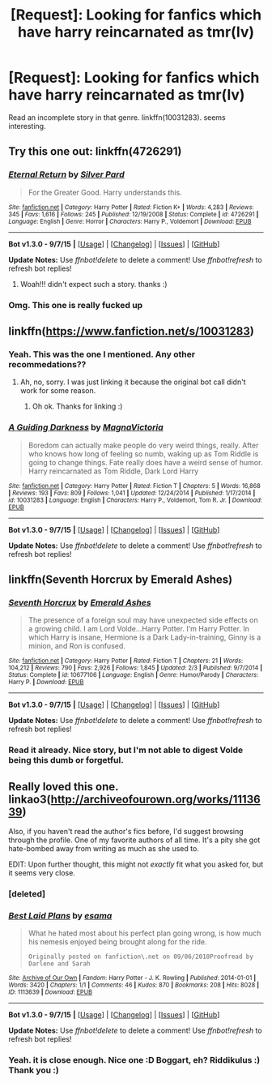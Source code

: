 #+TITLE: [Request]: Looking for fanfics which have harry reincarnated as tmr(lv)

* [Request]: Looking for fanfics which have harry reincarnated as tmr(lv)
:PROPERTIES:
:Author: srivve
:Score: 10
:DateUnix: 1446794266.0
:DateShort: 2015-Nov-06
:FlairText: Request
:END:
Read an incomplete story in that genre. linkffn(10031283). seems interesting.


** Try this one out: linkffn(4726291)
:PROPERTIES:
:Author: serenehime
:Score: 5
:DateUnix: 1446799702.0
:DateShort: 2015-Nov-06
:END:

*** [[http://www.fanfiction.net/s/4726291/1/][*/Eternal Return/*]] by [[https://www.fanfiction.net/u/745409/Silver-Pard][/Silver Pard/]]

#+begin_quote
  For the Greater Good. Harry understands this.
#+end_quote

^{/Site/: [[http://www.fanfiction.net/][fanfiction.net]] *|* /Category/: Harry Potter *|* /Rated/: Fiction K+ *|* /Words/: 4,283 *|* /Reviews/: 345 *|* /Favs/: 1,616 *|* /Follows/: 245 *|* /Published/: 12/19/2008 *|* /Status/: Complete *|* /id/: 4726291 *|* /Language/: English *|* /Genre/: Horror *|* /Characters/: Harry P., Voldemort *|* /Download/: [[http://www.p0ody-files.com/ff_to_ebook/mobile/makeEpub.php?id=4726291][EPUB]]}

--------------

*Bot v1.3.0 - 9/7/15* *|* [[[https://github.com/tusing/reddit-ffn-bot/wiki/Usage][Usage]]] | [[[https://github.com/tusing/reddit-ffn-bot/wiki/Changelog][Changelog]]] | [[[https://github.com/tusing/reddit-ffn-bot/issues/][Issues]]] | [[[https://github.com/tusing/reddit-ffn-bot/][GitHub]]]

*Update Notes:* Use /ffnbot!delete/ to delete a comment! Use /ffnbot!refresh/ to refresh bot replies!
:PROPERTIES:
:Author: FanfictionBot
:Score: 3
:DateUnix: 1446799779.0
:DateShort: 2015-Nov-06
:END:

**** Woah!!! didn't expect such a story. thanks :)
:PROPERTIES:
:Author: srivve
:Score: 1
:DateUnix: 1447307543.0
:DateShort: 2015-Nov-12
:END:


*** Omg. This one is really fucked up
:PROPERTIES:
:Author: xkiririnx
:Score: 1
:DateUnix: 1446968616.0
:DateShort: 2015-Nov-08
:END:


** linkffn([[https://www.fanfiction.net/s/10031283]])
:PROPERTIES:
:Score: 6
:DateUnix: 1446824366.0
:DateShort: 2015-Nov-06
:END:

*** Yeah. This was the one I mentioned. Any other recommedations??
:PROPERTIES:
:Author: srivve
:Score: 1
:DateUnix: 1447307606.0
:DateShort: 2015-Nov-12
:END:

**** Ah, no, sorry. I was just linking it because the original bot call didn't work for some reason.
:PROPERTIES:
:Score: 2
:DateUnix: 1447322944.0
:DateShort: 2015-Nov-12
:END:

***** Oh ok. Thanks for linking :)
:PROPERTIES:
:Author: srivve
:Score: 2
:DateUnix: 1447397797.0
:DateShort: 2015-Nov-13
:END:


*** [[http://www.fanfiction.net/s/10031283/1/][*/A Guiding Darkness/*]] by [[https://www.fanfiction.net/u/5137292/MagnaVictoria][/MagnaVictoria/]]

#+begin_quote
  Boredom can actually make people do very weird things, really. After who knows how long of feeling so numb, waking up as Tom Riddle is going to change things. Fate really does have a weird sense of humor. Harry reincarnated as Tom Riddle, Dark Lord Harry
#+end_quote

^{/Site/: [[http://www.fanfiction.net/][fanfiction.net]] *|* /Category/: Harry Potter *|* /Rated/: Fiction T *|* /Chapters/: 5 *|* /Words/: 16,868 *|* /Reviews/: 193 *|* /Favs/: 809 *|* /Follows/: 1,041 *|* /Updated/: 12/24/2014 *|* /Published/: 1/17/2014 *|* /id/: 10031283 *|* /Language/: English *|* /Characters/: Harry P., Voldemort, Tom R. Jr. *|* /Download/: [[http://www.p0ody-files.com/ff_to_ebook/mobile/makeEpub.php?id=10031283][EPUB]]}

--------------

*Bot v1.3.0 - 9/7/15* *|* [[[https://github.com/tusing/reddit-ffn-bot/wiki/Usage][Usage]]] | [[[https://github.com/tusing/reddit-ffn-bot/wiki/Changelog][Changelog]]] | [[[https://github.com/tusing/reddit-ffn-bot/issues/][Issues]]] | [[[https://github.com/tusing/reddit-ffn-bot/][GitHub]]]

*Update Notes:* Use /ffnbot!delete/ to delete a comment! Use /ffnbot!refresh/ to refresh bot replies!
:PROPERTIES:
:Author: FanfictionBot
:Score: 1
:DateUnix: 1446824447.0
:DateShort: 2015-Nov-06
:END:


** linkffn(Seventh Horcrux by Emerald Ashes)
:PROPERTIES:
:Author: A2i9
:Score: 3
:DateUnix: 1446900977.0
:DateShort: 2015-Nov-07
:END:

*** [[http://www.fanfiction.net/s/10677106/1/][*/Seventh Horcrux/*]] by [[https://www.fanfiction.net/u/4112736/Emerald-Ashes][/Emerald Ashes/]]

#+begin_quote
  The presence of a foreign soul may have unexpected side effects on a growing child. I am Lord Volde...Harry Potter. I'm Harry Potter. In which Harry is insane, Hermione is a Dark Lady-in-training, Ginny is a minion, and Ron is confused.
#+end_quote

^{/Site/: [[http://www.fanfiction.net/][fanfiction.net]] *|* /Category/: Harry Potter *|* /Rated/: Fiction T *|* /Chapters/: 21 *|* /Words/: 104,212 *|* /Reviews/: 790 *|* /Favs/: 2,926 *|* /Follows/: 1,845 *|* /Updated/: 2/3 *|* /Published/: 9/7/2014 *|* /Status/: Complete *|* /id/: 10677106 *|* /Language/: English *|* /Genre/: Humor/Parody *|* /Characters/: Harry P. *|* /Download/: [[http://www.p0ody-files.com/ff_to_ebook/mobile/makeEpub.php?id=10677106][EPUB]]}

--------------

*Bot v1.3.0 - 9/7/15* *|* [[[https://github.com/tusing/reddit-ffn-bot/wiki/Usage][Usage]]] | [[[https://github.com/tusing/reddit-ffn-bot/wiki/Changelog][Changelog]]] | [[[https://github.com/tusing/reddit-ffn-bot/issues/][Issues]]] | [[[https://github.com/tusing/reddit-ffn-bot/][GitHub]]]

*Update Notes:* Use /ffnbot!delete/ to delete a comment! Use /ffnbot!refresh/ to refresh bot replies!
:PROPERTIES:
:Author: FanfictionBot
:Score: 2
:DateUnix: 1446900993.0
:DateShort: 2015-Nov-07
:END:


*** Read it already. Nice story, but I'm not able to digest Volde being this dumb or forgetful.
:PROPERTIES:
:Author: srivve
:Score: 1
:DateUnix: 1447307652.0
:DateShort: 2015-Nov-12
:END:


** Really loved this one. linkao3([[http://archiveofourown.org/works/1113639]])

Also, if you haven't read the author's fics before, I'd suggest browsing through the profile. One of my favorite authors of all time. It's a pity she got hate-bombed away from writing as much as she used to.

EDIT: Upon further thought, this might not /exactly/ fit what you asked for, but it seems very close.
:PROPERTIES:
:Author: Co-miNb
:Score: 2
:DateUnix: 1446861842.0
:DateShort: 2015-Nov-07
:END:

*** [deleted]
:PROPERTIES:
:Score: 1
:DateUnix: 1446861922.0
:DateShort: 2015-Nov-07
:END:


*** [[http://archiveofourown.org/works/1113639][*/Best Laid Plans/*]] by [[http://archiveofourown.org/users/esama/pseuds/esama][/esama/]]

#+begin_quote
  What he hated most about his perfect plan going wrong, is how much his nemesis enjoyed being brought along for the ride.

  #+begin_example
      Originally posted on fanfiction\.net on 09/06/2010Proofread by Darlene and Sarah
  #+end_example
#+end_quote

^{/Site/: [[http://www.archiveofourown.org/][Archive of Our Own]] *|* /Fandom/: Harry Potter - J. K. Rowling *|* /Published/: 2014-01-01 *|* /Words/: 3420 *|* /Chapters/: 1/1 *|* /Comments/: 46 *|* /Kudos/: 870 *|* /Bookmarks/: 208 *|* /Hits/: 8028 *|* /ID/: 1113639 *|* /Download/: [[http://archiveofourown.org/][EPUB]]}

--------------

*Bot v1.3.0 - 9/7/15* *|* [[[https://github.com/tusing/reddit-ffn-bot/wiki/Usage][Usage]]] | [[[https://github.com/tusing/reddit-ffn-bot/wiki/Changelog][Changelog]]] | [[[https://github.com/tusing/reddit-ffn-bot/issues/][Issues]]] | [[[https://github.com/tusing/reddit-ffn-bot/][GitHub]]]

*Update Notes:* Use /ffnbot!delete/ to delete a comment! Use /ffnbot!refresh/ to refresh bot replies!
:PROPERTIES:
:Author: FanfictionBot
:Score: 1
:DateUnix: 1446862224.0
:DateShort: 2015-Nov-07
:END:


*** Yeah. it is close enough. Nice one :D Boggart, eh? Riddikulus :) Thank you :)
:PROPERTIES:
:Author: srivve
:Score: 1
:DateUnix: 1447307716.0
:DateShort: 2015-Nov-12
:END:
